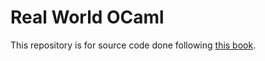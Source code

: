 * Real World OCaml
This repository is for source code done following [[https://dev.realworldocaml.org][this book]].
